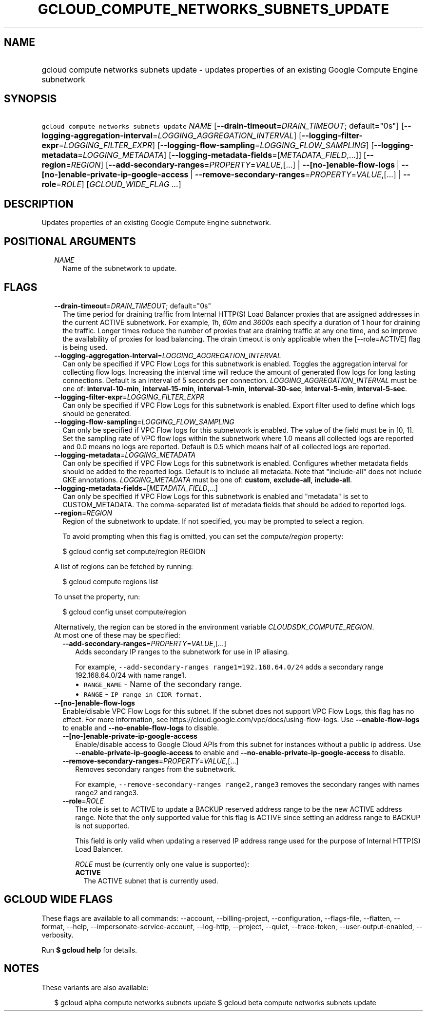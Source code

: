 
.TH "GCLOUD_COMPUTE_NETWORKS_SUBNETS_UPDATE" 1



.SH "NAME"
.HP
gcloud compute networks subnets update \- updates properties of an existing Google Compute Engine subnetwork



.SH "SYNOPSIS"
.HP
\f5gcloud compute networks subnets update\fR \fINAME\fR [\fB\-\-drain\-timeout\fR=\fIDRAIN_TIMEOUT\fR;\ default="0s"] [\fB\-\-logging\-aggregation\-interval\fR=\fILOGGING_AGGREGATION_INTERVAL\fR] [\fB\-\-logging\-filter\-expr\fR=\fILOGGING_FILTER_EXPR\fR] [\fB\-\-logging\-flow\-sampling\fR=\fILOGGING_FLOW_SAMPLING\fR] [\fB\-\-logging\-metadata\fR=\fILOGGING_METADATA\fR] [\fB\-\-logging\-metadata\-fields\fR=[\fIMETADATA_FIELD\fR,...]] [\fB\-\-region\fR=\fIREGION\fR] [\fB\-\-add\-secondary\-ranges\fR=\fIPROPERTY\fR=\fIVALUE\fR,[...]\ |\ \fB\-\-[no\-]enable\-flow\-logs\fR\ |\ \fB\-\-[no\-]enable\-private\-ip\-google\-access\fR\ |\ \fB\-\-remove\-secondary\-ranges\fR=\fIPROPERTY\fR=\fIVALUE\fR,[...]\ |\ \fB\-\-role\fR=\fIROLE\fR] [\fIGCLOUD_WIDE_FLAG\ ...\fR]



.SH "DESCRIPTION"

Updates properties of an existing Google Compute Engine subnetwork.



.SH "POSITIONAL ARGUMENTS"

.RS 2m
.TP 2m
\fINAME\fR
Name of the subnetwork to update.


.RE
.sp

.SH "FLAGS"

.RS 2m
.TP 2m
\fB\-\-drain\-timeout\fR=\fIDRAIN_TIMEOUT\fR; default="0s"
The time period for draining traffic from Internal HTTP(S) Load Balancer proxies
that are assigned addresses in the current ACTIVE subnetwork. For example,
\f5\fI1h\fR\fR, \f5\fI60m\fR\fR and \f5\fI3600s\fR\fR each specify a duration of
1 hour for draining the traffic. Longer times reduce the number of proxies that
are draining traffic at any one time, and so improve the availability of proxies
for load balancing. The drain timeout is only applicable when the
[\-\-role=ACTIVE] flag is being used.

.TP 2m
\fB\-\-logging\-aggregation\-interval\fR=\fILOGGING_AGGREGATION_INTERVAL\fR
Can only be specified if VPC Flow Logs for this subnetwork is enabled. Toggles
the aggregation interval for collecting flow logs. Increasing the interval time
will reduce the amount of generated flow logs for long lasting connections.
Default is an interval of 5 seconds per connection.
\fILOGGING_AGGREGATION_INTERVAL\fR must be one of: \fBinterval\-10\-min\fR,
\fBinterval\-15\-min\fR, \fBinterval\-1\-min\fR, \fBinterval\-30\-sec\fR,
\fBinterval\-5\-min\fR, \fBinterval\-5\-sec\fR.

.TP 2m
\fB\-\-logging\-filter\-expr\fR=\fILOGGING_FILTER_EXPR\fR
Can only be specified if VPC Flow Logs for this subnetwork is enabled. Export
filter used to define which logs should be generated.

.TP 2m
\fB\-\-logging\-flow\-sampling\fR=\fILOGGING_FLOW_SAMPLING\fR
Can only be specified if VPC Flow logs for this subnetwork is enabled. The value
of the field must be in [0, 1]. Set the sampling rate of VPC flow logs within
the subnetwork where 1.0 means all collected logs are reported and 0.0 means no
logs are reported. Default is 0.5 which means half of all collected logs are
reported.

.TP 2m
\fB\-\-logging\-metadata\fR=\fILOGGING_METADATA\fR
Can only be specified if VPC Flow Logs for this subnetwork is enabled.
Configures whether metadata fields should be added to the reported logs. Default
is to include all metadata. Note that "include\-all" does not include GKE
annotations. \fILOGGING_METADATA\fR must be one of: \fBcustom\fR,
\fBexclude\-all\fR, \fBinclude\-all\fR.

.TP 2m
\fB\-\-logging\-metadata\-fields\fR=[\fIMETADATA_FIELD\fR,...]
Can only be specified if VPC Flow Logs for this subnetwork is enabled and
"metadata" is set to CUSTOM_METADATA. The comma\-separated list of metadata
fields that should be added to reported logs.

.TP 2m
\fB\-\-region\fR=\fIREGION\fR
Region of the subnetwork to update. If not specified, you may be prompted to
select a region.

To avoid prompting when this flag is omitted, you can set the
\f5\fIcompute/region\fR\fR property:

.RS 2m
$ gcloud config set compute/region REGION
.RE

A list of regions can be fetched by running:

.RS 2m
$ gcloud compute regions list
.RE

To unset the property, run:

.RS 2m
$ gcloud config unset compute/region
.RE

Alternatively, the region can be stored in the environment variable
\f5\fICLOUDSDK_COMPUTE_REGION\fR\fR.

.TP 2m

At most one of these may be specified:

.RS 2m
.TP 2m
\fB\-\-add\-secondary\-ranges\fR=\fIPROPERTY\fR=\fIVALUE\fR,[...]
Adds secondary IP ranges to the subnetwork for use in IP aliasing.

For example, \f5\-\-add\-secondary\-ranges range1=192.168.64.0/24\fR adds a
secondary range 192.168.64.0/24 with name range1.

.RS 2m
.IP "\(bu" 2m
\f5RANGE_NAME\fR \- Name of the secondary range.
.IP "\(bu" 2m
\f5RANGE\fR \- \f5IP range in CIDR format.\fR
.RE
.RE
.RE
.sp

.RS 2m
.TP 2m
\fB\-\-[no\-]enable\-flow\-logs\fR
Enable/disable VPC Flow Logs for this subnet. If the subnet does not support VPC
Flow Logs, this flag has no effect. For more information, see
https://cloud.google.com/vpc/docs/using\-flow\-logs. Use
\fB\-\-enable\-flow\-logs\fR to enable and \fB\-\-no\-enable\-flow\-logs\fR to
disable.

.RS 2m
.TP 2m
\fB\-\-[no\-]enable\-private\-ip\-google\-access\fR
Enable/disable access to Google Cloud APIs from this subnet for instances
without a public ip address. Use \fB\-\-enable\-private\-ip\-google\-access\fR
to enable and \fB\-\-no\-enable\-private\-ip\-google\-access\fR to disable.

.TP 2m
\fB\-\-remove\-secondary\-ranges\fR=\fIPROPERTY\fR=\fIVALUE\fR,[...]
Removes secondary ranges from the subnetwork.

For example, \f5\-\-remove\-secondary\-ranges range2,range3\fR removes the
secondary ranges with names range2 and range3.

.TP 2m
\fB\-\-role\fR=\fIROLE\fR
The role is set to ACTIVE to update a BACKUP reserved address range to be the
new ACTIVE address range. Note that the only supported value for this flag is
ACTIVE since setting an address range to BACKUP is not supported.

This field is only valid when updating a reserved IP address range used for the
purpose of Internal HTTP(S) Load Balancer.

\fIROLE\fR must be (currently only one value is supported):

.RS 2m
.TP 2m
\fBACTIVE\fR
The ACTIVE subnet that is currently used.
.RE
.sp



.RE
.RE
.sp

.SH "GCLOUD WIDE FLAGS"

These flags are available to all commands: \-\-account, \-\-billing\-project,
\-\-configuration, \-\-flags\-file, \-\-flatten, \-\-format, \-\-help,
\-\-impersonate\-service\-account, \-\-log\-http, \-\-project, \-\-quiet,
\-\-trace\-token, \-\-user\-output\-enabled, \-\-verbosity.

Run \fB$ gcloud help\fR for details.



.SH "NOTES"

These variants are also available:

.RS 2m
$ gcloud alpha compute networks subnets update
$ gcloud beta compute networks subnets update
.RE

